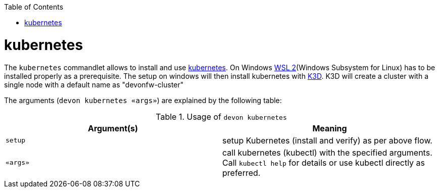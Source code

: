 :toc:
toc::[]

= kubernetes

The `kubernetes` commandlet allows to install and use https://kubernetes.io/[kubernetes].
On Windows https://docs.microsoft.com/en-us/windows/wsl/install-win10[WSL 2](Windows Subsystem for Linux) has to be installed properly as a prerequisite.
The setup on windows will then install kubernetes with https://k3d.io[K3D]. K3D will create a cluster with a single node with a default name as "devonfw-cluster"

The arguments (`devon kubernetes «args»`) are explained by the following table:

.Usage of `devon kubernetes`
[options="header"]
|=======================
|*Argument(s)*             |*Meaning*
|`setup`                   |setup Kubernetes (install and verify) as per above flow.
|`«args»`                  |call kubernetes (kubectl) with the specified arguments. Call `kubectl help` for details or use kubectl directly as preferred.
|=======================